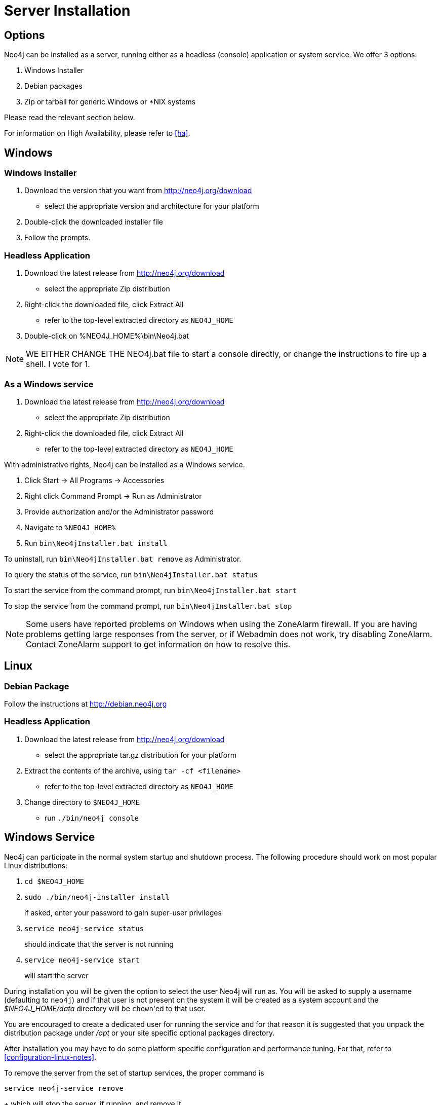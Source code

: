 [[server-installation]]
Server Installation
===================

== Options ==

Neo4j can be installed as a server, running either as a headless (console) application or system service.  We offer 3 options:

1. Windows Installer
2. Debian packages
3. Zip or tarball for generic Windows or *NIX systems

Please read the relevant section below.

For information on High Availability, please refer to <<ha>>.

== Windows ==

=== Windows Installer ===

1. Download the version that you want from http://neo4j.org/download
   * select the appropriate version and architecture for your platform
2. Double-click the downloaded installer file
3. Follow the prompts.

=== Headless Application ===
1. Download the latest release from http://neo4j.org/download
   * select the appropriate Zip distribution
2. Right-click the downloaded file, click Extract All
   * refer to the top-level extracted directory as +NEO4J_HOME+
3. Double-click on %NEO4J_HOME%\bin\Neo4j.bat

NOTE: WE EITHER CHANGE THE NEO4j.bat file to start a console directly, or change the instructions to fire up a shell.  I vote for 1.

=== As a Windows service ===

1. Download the latest release from http://neo4j.org/download
   * select the appropriate Zip distribution
2. Right-click the downloaded file, click Extract All
   * refer to the top-level extracted directory as +NEO4J_HOME+

With administrative rights, Neo4j can be installed as a Windows service.

1. Click Start -> All Programs -> Accessories
2. Right click Command Prompt -> Run as Administrator
3. Provide authorization and/or the Administrator password
4. Navigate to `%NEO4J_HOME%`
5. Run `bin\Neo4jInstaller.bat install`

To uninstall, run `bin\Neo4jInstaller.bat remove` as Administrator.

To query the status of the service, run `bin\Neo4jInstaller.bat status`

To start the service from the command prompt, run `bin\Neo4jInstaller.bat start`

To stop the service from the command prompt, run `bin\Neo4jInstaller.bat stop`

NOTE: Some users have reported problems on Windows when using the ZoneAlarm firewall.
If you are having problems getting large responses from the server, or if Webadmin does not work, try disabling ZoneAlarm.
Contact ZoneAlarm support to get information on how to resolve this.

== Linux ==

=== Debian Package ===

Follow the instructions at http://debian.neo4j.org

=== Headless Application ===

1. Download the latest release from http://neo4j.org/download
   * select the appropriate tar.gz distribution for your platform
2. Extract the contents of the archive, using `tar -cf <filename>`
   * refer to the top-level extracted directory as +NEO4J_HOME+
3. Change directory to `$NEO4J_HOME`
   * run `./bin/neo4j console`

== Windows Service ==

Neo4j can participate in the normal system startup and shutdown process.
The following procedure should work on most popular Linux distributions:

1. `cd $NEO4J_HOME`
2. `sudo ./bin/neo4j-installer install`
+
if asked, enter your password to gain super-user privileges

3. `service neo4j-service status`
+
should indicate that the server is not running

4. `service neo4j-service start`
+
will start the server

During installation you will be given the option to select the user Neo4j will run as.
You will be asked to supply a username (defaulting to `neo4j`) and if that user is not present on the system it will be created as a system account and the '$NEO4J_HOME/data' directory will be `chown`'ed to that user.

You are encouraged to create a dedicated user for running the service and for that reason it is suggested that you unpack the distribution package under '/opt' or your site specific optional packages directory.

After installation you may have to do some platform specific configuration and performance tuning.
For that, refer to  <<configuration-linux-notes>>.

To remove the server from the set of startup services, the proper command is

`service neo4j-service remove`
+
which will stop the server, if running, and remove it.

Note that if you chose to create a new user account, on uninstall you will be prompted to remove it from the system.

NOTE: This approach to running Neo4j as a server is deprecated.  We strongly advise you to run Neo4j from a package where feasible.

== Mac OSX ==

=== via Homebrew ===

Using http://mxcl.github.com/homebrew/[Homebrew], to install the latest stable version of Neo4j Server, issue the following command:

----
[source,shell]
----


=== Service from Tarball ===

1. Download the latest release from http://neo4j.org/download
   * select the appropriate tar.gz distribution for your platform
2. Extract the contents of the archive, using +tar -cf <filename>+
   * refer to the top-level extracted directory as +NEO4J_HOME+

Neo4j can participate in the normal system startup and shutdown process.
The following procedure should work on most popular Linux distributions:

1. `cd $NEO4J_HOME`
2. `sudo ./bin/neo4j-installer install`
+
if asked, enter your password to gain super-user privileges

3. `service neo4j-service status`
+
should indicate that the server is not running

4. `service neo4j-service start`
+
will start the server

During installation you will be given the option to select the user Neo4j will run as.
You will be asked to supply a username (defaulting to `neo4j`) and if that user is not present on the system it will be created as a system account and the '$NEO4J_HOME/data' directory will be `chown`'ed to that user.

You are encouraged to create a dedicated user for running the service and for that reason it is suggested that you unpack the distribution package under '/opt' or your site specific optional packages directory.

After installation you may have to do some platform specific configuration and performance tuning.
For that, refer to  <<configuration-linux-notes>>.

To remove the server from the set of startup services, the proper command is

`service neo4j-service remove`
+
which will stop the server, if running, and remove it.

Note that if you chose to create a new user account, on uninstall you will be prompted to remove it from the system.

== Mac OSX ==

=== via Homebrew ===

Using http://mxcl.github.com/homebrew/[Homebrew], to install the latest stable version of Neo4j Server, issue the following command:

[source,shell]
----
brew install neo4j && neo4j start
----

This will get a Neo4j instance running on http://localhost:7474.
The installation files will reside in `ls /usr/local/Cellar/neo4j/community-{NEO4J_VERSION}/libexec/` -- to tweak settings and symlink the database directory if desired.

=== as a Service ===

Neo4j can be installed as a Mac launchd job:

1. `cd $NEO4J_HOME`
2. `./bin/neo4j-installer install`
3. `launchctl list | grep neo`
+
should reveal the launchd "org.neo4j.server.7474" job for running the Neo4j Server

4. `./bin/neo4j-installer status`
+
should indicate that the server is running

5. `launchctl stop org.neo4j.server.7474`
+
should stop the server.
   
6. `launchctl start org.neo4j.server.7474`
+
should start the server again.

To remove the launchctl service, issue the command

`./bin/neo4j-installer remove`

== Multiple Server instances on one machine ==

Neo4j can be set up to run as several instances on one machine, providing for instance several databases for development.

For how to set this up, see <<ha-local-cluster>>.
Just use the Neo4j edition of your choice, follow the guide and remember to not set the servers to run in HA mode.


